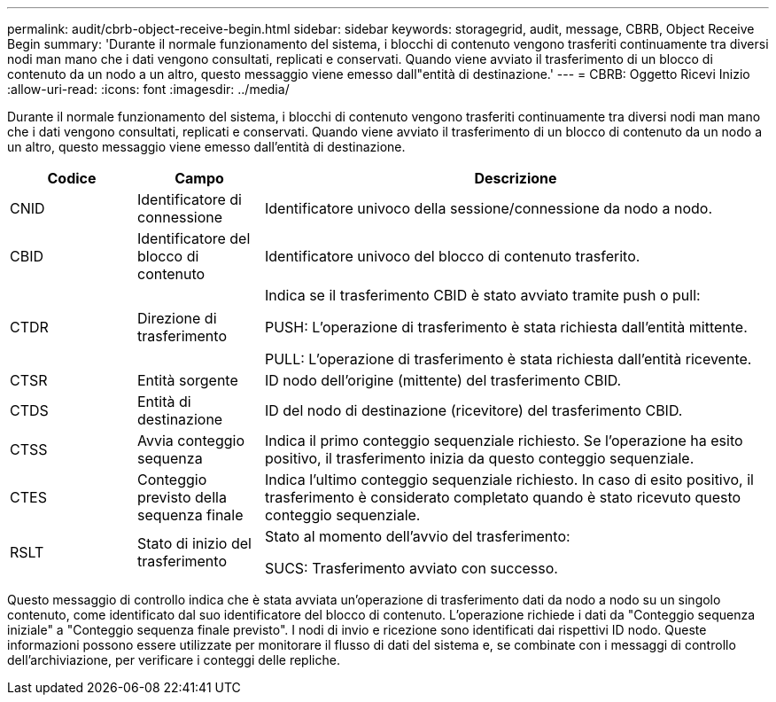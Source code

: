 ---
permalink: audit/cbrb-object-receive-begin.html 
sidebar: sidebar 
keywords: storagegrid, audit, message, CBRB, Object Receive Begin 
summary: 'Durante il normale funzionamento del sistema, i blocchi di contenuto vengono trasferiti continuamente tra diversi nodi man mano che i dati vengono consultati, replicati e conservati.  Quando viene avviato il trasferimento di un blocco di contenuto da un nodo a un altro, questo messaggio viene emesso dall"entità di destinazione.' 
---
= CBRB: Oggetto Ricevi Inizio
:allow-uri-read: 
:icons: font
:imagesdir: ../media/


[role="lead"]
Durante il normale funzionamento del sistema, i blocchi di contenuto vengono trasferiti continuamente tra diversi nodi man mano che i dati vengono consultati, replicati e conservati.  Quando viene avviato il trasferimento di un blocco di contenuto da un nodo a un altro, questo messaggio viene emesso dall'entità di destinazione.

[cols="1a,1a,4a"]
|===
| Codice | Campo | Descrizione 


 a| 
CNID
 a| 
Identificatore di connessione
 a| 
Identificatore univoco della sessione/connessione da nodo a nodo.



 a| 
CBID
 a| 
Identificatore del blocco di contenuto
 a| 
Identificatore univoco del blocco di contenuto trasferito.



 a| 
CTDR
 a| 
Direzione di trasferimento
 a| 
Indica se il trasferimento CBID è stato avviato tramite push o pull:

PUSH: L'operazione di trasferimento è stata richiesta dall'entità mittente.

PULL: L'operazione di trasferimento è stata richiesta dall'entità ricevente.



 a| 
CTSR
 a| 
Entità sorgente
 a| 
ID nodo dell'origine (mittente) del trasferimento CBID.



 a| 
CTDS
 a| 
Entità di destinazione
 a| 
ID del nodo di destinazione (ricevitore) del trasferimento CBID.



 a| 
CTSS
 a| 
Avvia conteggio sequenza
 a| 
Indica il primo conteggio sequenziale richiesto.  Se l'operazione ha esito positivo, il trasferimento inizia da questo conteggio sequenziale.



 a| 
CTES
 a| 
Conteggio previsto della sequenza finale
 a| 
Indica l'ultimo conteggio sequenziale richiesto.  In caso di esito positivo, il trasferimento è considerato completato quando è stato ricevuto questo conteggio sequenziale.



 a| 
RSLT
 a| 
Stato di inizio del trasferimento
 a| 
Stato al momento dell'avvio del trasferimento:

SUCS: Trasferimento avviato con successo.

|===
Questo messaggio di controllo indica che è stata avviata un'operazione di trasferimento dati da nodo a nodo su un singolo contenuto, come identificato dal suo identificatore del blocco di contenuto.  L'operazione richiede i dati da "Conteggio sequenza iniziale" a "Conteggio sequenza finale previsto".  I nodi di invio e ricezione sono identificati dai rispettivi ID nodo.  Queste informazioni possono essere utilizzate per monitorare il flusso di dati del sistema e, se combinate con i messaggi di controllo dell'archiviazione, per verificare i conteggi delle repliche.
